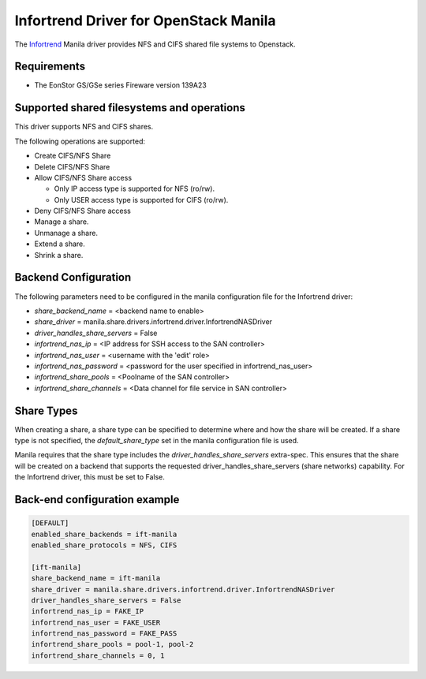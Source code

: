 ..
      Copyright (c) 2019 Infortrend Technologies Co., Ltd.
      All Rights Reserved.

      Licensed under the Apache License, Version 2.0 (the "License"); you may
      not use this file except in compliance with the License. You may obtain
      a copy of the License at

          http://www.apache.org/licenses/LICENSE-2.0

      Unless required by applicable law or agreed to in writing, software
      distributed under the License is distributed on an "AS IS" BASIS, WITHOUT
      WARRANTIES OR CONDITIONS OF ANY KIND, either express or implied. See the
      License for the specific language governing permissions and limitations
      under the License.

Infortrend Driver for OpenStack Manila
======================================

The `Infortrend <http://www.infortrend.com/global>`__ Manila driver
provides NFS and CIFS shared file systems to Openstack.

Requirements
------------

- The EonStor GS/GSe series Fireware version 139A23

Supported shared filesystems and operations
-------------------------------------------

This driver supports NFS and CIFS shares.

The following operations are supported:

- Create CIFS/NFS Share
- Delete CIFS/NFS Share
- Allow CIFS/NFS Share access

  * Only IP access type is supported for NFS (ro/rw).
  * Only USER access type is supported for CIFS (ro/rw).
- Deny CIFS/NFS Share access
- Manage a share.
- Unmanage a share.
- Extend a share.
- Shrink a share.

Backend Configuration
---------------------

The following parameters need to be configured in the manila configuration
file for the Infortrend driver:

- `share_backend_name` = <backend name to enable>
- `share_driver` = manila.share.drivers.infortrend.driver.InfortrendNASDriver
- `driver_handles_share_servers` = False
- `infortrend_nas_ip` = <IP address for SSH access to the SAN controller>
- `infortrend_nas_user` = <username with the 'edit' role>
- `infortrend_nas_password` = <password for the user specified in infortrend_nas_user>
- `infortrend_share_pools` = <Poolname of the SAN controller>
- `infortrend_share_channels` = <Data channel for file service in SAN controller>


Share Types
-----------

When creating a share, a share type can be specified to determine where and
how the share will be created. If a share type is not specified, the
`default_share_type` set in the manila configuration file is used.

Manila requires that the share type includes the
`driver_handles_share_servers` extra-spec. This ensures that the share
will be created on a backend that supports the requested
driver_handles_share_servers (share networks) capability.
For the Infortrend driver, this must be set to False.


Back-end configuration example
------------------------------

.. code-block:: ini

   [DEFAULT]
   enabled_share_backends = ift-manila
   enabled_share_protocols = NFS, CIFS

   [ift-manila]
   share_backend_name = ift-manila
   share_driver = manila.share.drivers.infortrend.driver.InfortrendNASDriver
   driver_handles_share_servers = False
   infortrend_nas_ip = FAKE_IP
   infortrend_nas_user = FAKE_USER
   infortrend_nas_password = FAKE_PASS
   infortrend_share_pools = pool-1, pool-2
   infortrend_share_channels = 0, 1
